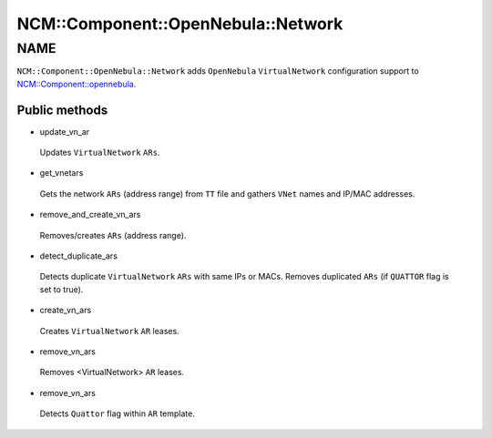 
######################################
NCM\::Component\::OpenNebula\::Network
######################################


****
NAME
****


``NCM::Component::OpenNebula::Network`` adds ``OpenNebula`` ``VirtualNetwork``
configuration support to `NCM::Component::opennebula <http://search.cpan.org/search?query=NCM%3a%3aComponent%3a%3aopennebula&mode=module>`_.

Public methods
==============



- update_vn_ar
 
 Updates ``VirtualNetwork`` ``ARs``.
 


- get_vnetars
 
 Gets the network ``ARs`` (address range) from ``TT`` file
 and gathers ``VNet`` names and IP/MAC addresses.
 


- remove_and_create_vn_ars
 
 Removes/creates ``ARs`` (address range).
 


- detect_duplicate_ars
 
 Detects duplicate ``VirtualNetwork`` ``ARs`` with
 same IPs or MACs.
 Removes duplicated ``ARs`` (if ``QUATTOR`` flag is set to true).
 


- create_vn_ars
 
 Creates ``VirtualNetwork`` ``AR`` leases.
 


- remove_vn_ars
 
 Removes <VirtualNetwork> ``AR`` leases.
 


- remove_vn_ars
 
 Detects ``Quattor`` flag within ``AR`` template.
 



